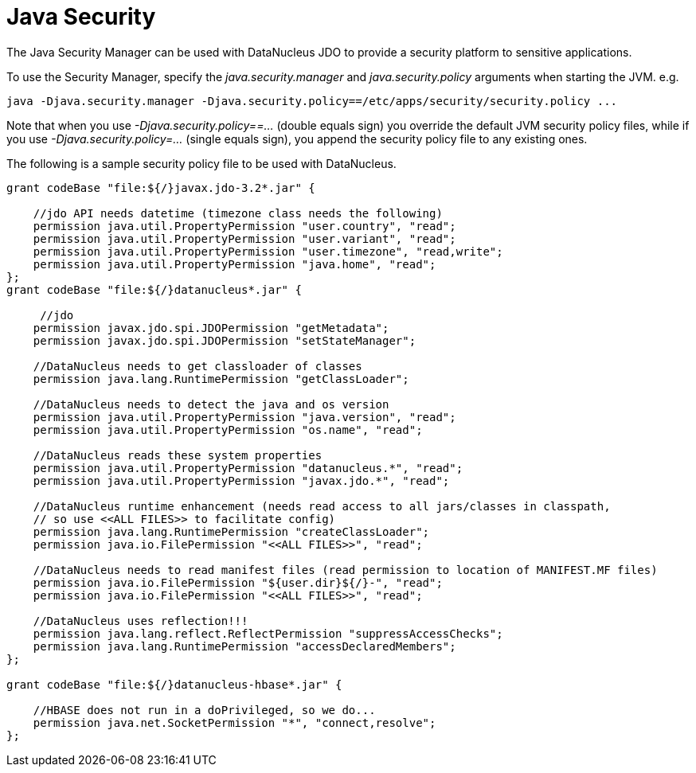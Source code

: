[[security]]
= Java Security
:_basedir: ../
:_imagesdir: images/

The Java Security Manager can be used with DataNucleus JDO to provide a security platform to sensitive applications.

To use the Security Manager, specify the _java.security.manager_ and _java.security.policy_ arguments when starting the JVM. e.g.

-----
java -Djava.security.manager -Djava.security.policy==/etc/apps/security/security.policy ...
-----

Note that when you use _-Djava.security.policy==..._ (double equals sign) you override the default JVM security policy files, 
while if you use _-Djava.security.policy=..._ (single equals sign), you append the security policy file to any existing ones.

The following is a sample security policy file to be used with DataNucleus.

-----
grant codeBase "file:${/}javax.jdo-3.2*.jar" {

    //jdo API needs datetime (timezone class needs the following)
    permission java.util.PropertyPermission "user.country", "read";
    permission java.util.PropertyPermission "user.variant", "read";
    permission java.util.PropertyPermission "user.timezone", "read,write";
    permission java.util.PropertyPermission "java.home", "read";
};
grant codeBase "file:${/}datanucleus*.jar" {

     //jdo
    permission javax.jdo.spi.JDOPermission "getMetadata";
    permission javax.jdo.spi.JDOPermission "setStateManager";
	
    //DataNucleus needs to get classloader of classes
    permission java.lang.RuntimePermission "getClassLoader";
	
    //DataNucleus needs to detect the java and os version
    permission java.util.PropertyPermission "java.version", "read";
    permission java.util.PropertyPermission "os.name", "read";

    //DataNucleus reads these system properties
    permission java.util.PropertyPermission "datanucleus.*", "read";	
    permission java.util.PropertyPermission "javax.jdo.*", "read";	
	
    //DataNucleus runtime enhancement (needs read access to all jars/classes in classpath, 
    // so use <<ALL FILES>> to facilitate config)
    permission java.lang.RuntimePermission "createClassLoader";
    permission java.io.FilePermission "<<ALL FILES>>", "read";
	
    //DataNucleus needs to read manifest files (read permission to location of MANIFEST.MF files) 
    permission java.io.FilePermission "${user.dir}${/}-", "read";
    permission java.io.FilePermission "<<ALL FILES>>", "read";
	
    //DataNucleus uses reflection!!!
    permission java.lang.reflect.ReflectPermission "suppressAccessChecks";
    permission java.lang.RuntimePermission "accessDeclaredMembers";
};

grant codeBase "file:${/}datanucleus-hbase*.jar" {

    //HBASE does not run in a doPrivileged, so we do...
    permission java.net.SocketPermission "*", "connect,resolve";
};
-----
